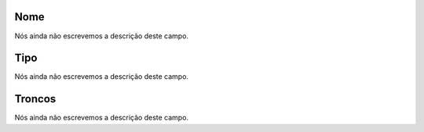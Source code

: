 
.. _trunkGroup-name:

Nome
""""

| Nós ainda não escrevemos a descrição deste campo.




.. _trunkGroup-type:

Tipo
""""

| Nós ainda não escrevemos a descrição deste campo.




.. _trunkGroup-id_trunk:

Troncos
"""""""

| Nós ainda não escrevemos a descrição deste campo.




